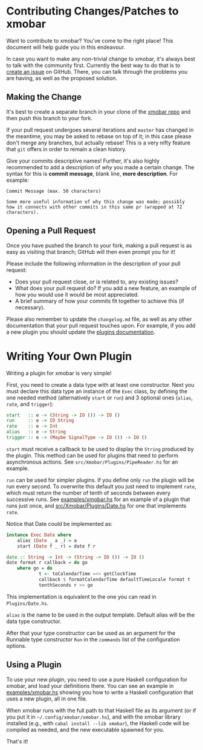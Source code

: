 * Contributing Changes/Patches to xmobar

Want to contribute to xmobar? You've come to the right place! This
document will help guide you in this endeavour.

In case you want to make any non-trivial change to xmobar, it's always
best to talk with the community first. Currently the best way to do that
is to [[https://github.com/jaor/xmobar/issues/new][create an issue]] on GitHub. There, you can talk through the
problems you are having, as well as the proposed solution.

** Making the Change

It's best to create a separate branch in your clone of the [[https://github.com/jaor/xmobar/][xmobar repo]]
and then push this branch to your fork.

If your pull request undergoes several iterations and =master= has
changed in the meantime, you may be asked to rebase on top of it; in
this case please don't merge any branches, but actually rebase! This is
a very nifty feature that =git= offers in order to remain a clean
history.

Give your commits descriptive names!  Further, it's also highly recommended to
add a description of /why/ you made a certain change.  The syntax for this is
*commit message*, blank line, *more description*.  For example:

  #+begin_src shell
    Commit Message (max. 50 characters)

    Some more useful information of why this change was made; possibly
    how it connects with other commits in this same pr (wrapped at 72
    characters).
  #+end_src

** Opening a Pull Request

Once you have pushed the branch to your fork, making a pull request is
as easy as visiting that branch; GitHub will then even prompt you for
it!

Please include the following information in the description of your pull
request:

- Does your pull request close, or is related to, any existing issues?
- What does your pull request do?  If you add a new feature, an example
  of how you would use it would be most appreciated.
- A brief summary of how your commits fit together to achieve this (if
  necessary).

Please also remember to update the =changelog.md= file, as well as any
other documentation that your pull request touches upon.  For example,
if you add a new plugin you should update the [[./doc/plugins.org][plugins documentation]].

* Writing Your Own Plugin

Writing a plugin for xmobar is very simple!

First, you need to create a data type with at least one constructor.
Next you must declare this data type an instance of the =Exec= class, by
defining the one needed method (alternatively =start= or =run=) and 3
optional ones (=alias=, =rate=, and =trigger=):

#+begin_src haskell
  start   :: e -> (String -> IO ()) -> IO ()
  run     :: e -> IO String
  rate    :: e -> Int
  alias   :: e -> String
  trigger :: e -> (Maybe SignalType -> IO ()) -> IO ()
#+end_src

=start= must receive a callback to be used to display the =String=
produced by the plugin. This method can be used for plugins that need to
perform asynchronous actions. See =src/Xmobar/Plugins/PipeReader.hs= for
an example.

=run= can be used for simpler plugins. If you define only =run= the
plugin will be run every second. To overwrite this default you just need
to implement =rate=, which must return the number of tenth of seconds
between every successive runs. See [[https://github.com/jaor/xmobar/blob/master/examples/xmobar.hs][examples/xmobar.hs]] for an example of
a plugin that runs just once, and [[https://github.com/jaor/xmobar/blob/master/src/Xmobar/Plugins/Date.hs][src/Xmobar/Plugins/Date.hs]] for one
that implements =rate=.

Notice that Date could be implemented as:

#+begin_src haskell
  instance Exec Date where
      alias (Date _ a _) = a
      start (Date f _ r) = date f r

  date :: String -> Int -> (String -> IO ()) -> IO ()
  date format r callback = do go
      where go = do
              t <- toCalendarTime =<< getClockTime
              callback $ formatCalendarTime defaultTimeLocale format t
              tenthSeconds r >> go
#+end_src

This implementation is equivalent to the one you can read in
=Plugins/Date.hs=.

=alias= is the name to be used in the output template. Default alias
will be the data type constructor.

After that your type constructor can be used as an argument for the
Runnable type constructor =Run= in the =commands= list of the
configuration options.

** Using a Plugin

To use your new plugin, you need to use a pure Haskell configuration for
xmobar, and load your definitions there. You can see an example in
[[./examples/xmobar.hs][examples/xmobar.hs]] showing you how to write a Haskell configuration that
uses a new plugin, all in one file.

When xmobar runs with the full path to that Haskell file as its argument
(or if you put it in =~/.config/xmobar/xmobar.hs=), and with the xmobar
library installed (e.g., with =cabal install --lib xmobar=), the Haskell
code will be compiled as needed, and the new executable spawned for you.

That's it!
